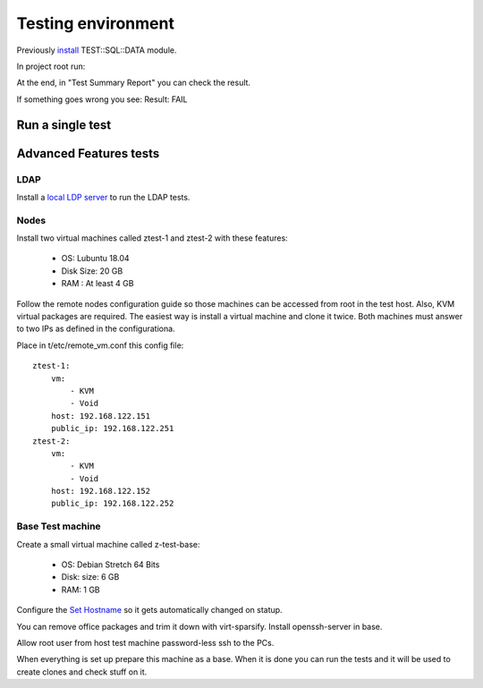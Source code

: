 Testing environment
===================

Previously
`install <https://github.com/frankiejol/Test-SQL-Data/blob/master/INSTALL.md>`__
TEST::SQL::DATA module.

In project root run:

.. prompt:: bash $

    perl Makefile.PL
    sudo make test

At the end, in "Test Summary Report" you can check the result.

If something goes wrong you see: Result: FAIL

Run a single test
-----------------

.. prompt:: bash $

    make; sudo prove -l t/lxc/\*t


Advanced Features tests
-----------------------

LDAP
~~~~

Install a `local LDP server  <http://ravada.readthedocs.io/en/latest/docs/ldap_local.html>`_
to run the LDAP tests.

Nodes
~~~~~

Install two virtual machines called ztest-1 and ztest-2 with these features:

 - OS: Lubuntu 18.04
 - Disk Size: 20 GB
 - RAM : At least 4 GB

Follow the remote nodes configuration guide so those machines can be accessed
from root in the test host. Also, KVM virtual packages are required. The easiest
way is install a virtual machine and clone it twice.
Both machines must answer to two IPs as defined in the configurationa.

Place in t/etc/remote_vm.conf this config file:

::

   ztest-1:
       vm:
           - KVM
           - Void
       host: 192.168.122.151
       public_ip: 192.168.122.251
   ztest-2:
       vm:
           - KVM
           - Void
       host: 192.168.122.152
       public_ip: 192.168.122.252


Base Test machine
~~~~~~~~~~~~~~~~~~

Create a small virtual machine called z-test-base:

 - OS: Debian Stretch 64 Bits
 - Disk: size: 6 GB
 - RAM: 1 GB

Configure the `Set Hostname <http://ravada.readthedocs.io/en/latest/docs/set_hostname.html>`_
so it gets automatically changed on statup.

You can remove office packages and trim it down with virt-sparsify.
Install openssh-server in base.

Allow root user from host test machine password-less ssh to the PCs.

When everything is set up prepare this machine as a base. When it is done you can run
the tests and it will be used to create clones and check stuff on it.

